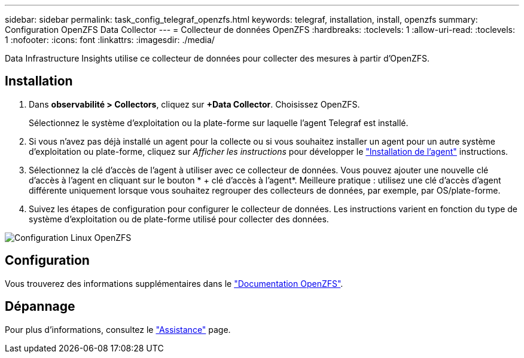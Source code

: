 ---
sidebar: sidebar 
permalink: task_config_telegraf_openzfs.html 
keywords: telegraf, installation, install, openzfs 
summary: Configuration OpenZFS Data Collector 
---
= Collecteur de données OpenZFS
:hardbreaks:
:toclevels: 1
:allow-uri-read: 
:toclevels: 1
:nofooter: 
:icons: font
:linkattrs: 
:imagesdir: ./media/


[role="lead"]
Data Infrastructure Insights utilise ce collecteur de données pour collecter des mesures à partir d'OpenZFS.



== Installation

. Dans *observabilité > Collectors*, cliquez sur *+Data Collector*. Choisissez OpenZFS.
+
Sélectionnez le système d'exploitation ou la plate-forme sur laquelle l'agent Telegraf est installé.

. Si vous n'avez pas déjà installé un agent pour la collecte ou si vous souhaitez installer un agent pour un autre système d'exploitation ou plate-forme, cliquez sur _Afficher les instructions_ pour développer le link:task_config_telegraf_agent.html["Installation de l'agent"] instructions.
. Sélectionnez la clé d'accès de l'agent à utiliser avec ce collecteur de données. Vous pouvez ajouter une nouvelle clé d'accès à l'agent en cliquant sur le bouton * + clé d'accès à l'agent*. Meilleure pratique : utilisez une clé d'accès d'agent différente uniquement lorsque vous souhaitez regrouper des collecteurs de données, par exemple, par OS/plate-forme.
. Suivez les étapes de configuration pour configurer le collecteur de données. Les instructions varient en fonction du type de système d'exploitation ou de plate-forme utilisé pour collecter des données.


image:OpenZFSDCConfigLinux.png["Configuration Linux OpenZFS"]



== Configuration

Vous trouverez des informations supplémentaires dans le link:http://open-zfs.org/wiki/Documentation["Documentation OpenZFS"].



== Dépannage

Pour plus d'informations, consultez le link:concept_requesting_support.html["Assistance"] page.
